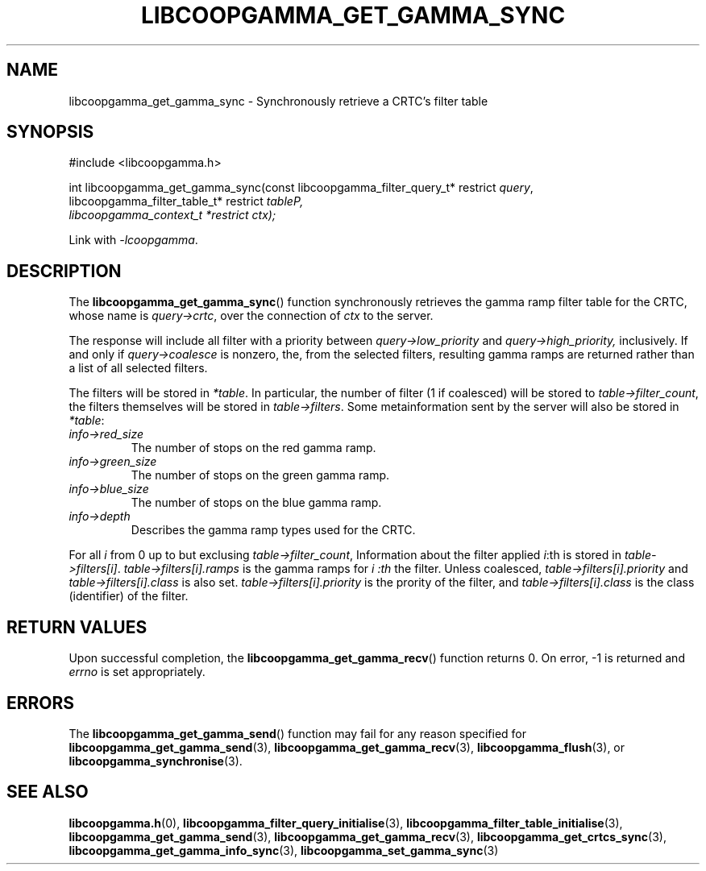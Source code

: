 .TH LIBCOOPGAMMA_GET_GAMMA_SYNC 3 LIBCOOPGAMMA
.SH "NAME"
libcoopgamma_get_gamma_sync - Synchronously retrieve a CRTC's filter table
.SH "SYNOPSIS"
.nf
#include <libcoopgamma.h>

int libcoopgamma_get_gamma_sync(const libcoopgamma_filter_query_t* restrict \fIquery\fP,
                                libcoopgamma_filter_table_t* restrict \fItable\fpP,
                                libcoopgamma_context_t *restrict \fIctx\fP);
.fi
.P
Link with
.IR -lcoopgamma .
.SH "DESCRIPTION"
The
.BR libcoopgamma_get_gamma_sync ()
function synchronously retrieves the gamma ramp filter
table for the CRTC, whose name is
.IR query->crtc ,
over the connection of
.I ctx
to the server.
.P
The response will include all filter with a
priority between
.I query->low_priority
and
.IR query->high_priority,
inclusively. If and only if
.I query->coalesce
is nonzero, the, from the selected filters,
resulting gamma ramps are returned
rather than a list of all selected filters.
.P
The filters will be stored in
.IR *table .
In particular, the number of filter (1 if coalesced)
will be stored to
.IR table->filter_count ,
the filters themselves will be stored in
.IR table->filters .
Some metainformation sent by the server will also
be stored in
.IR *table :
.TP
.I info->red_size
The number of stops on the red gamma ramp.
.TP
.I info->green_size
The number of stops on the green gamma ramp.
.TP
.I info->blue_size
The number of stops on the blue gamma ramp.
.TP
.I info->depth
Describes the gamma ramp types used for the CRTC.
.P
For all
.I i
from 0 up to but exclusing
.IR table->filter_count ,
Information about the filter applied
.IR i :th
is stored in
.IR table->filters[i] .
.I table->filters[i].ramps
is the gamma ramps for
.I i :th
the filter. Unless coalesced,
.I table->filters[i].priority
and
.I table->filters[i].class
is also set.
.I table->filters[i].priority
is the prority of the filter, and
.I table->filters[i].class
is the class (identifier) of the filter.
.SH "RETURN VALUES"
Upon successful completion, the
.BR libcoopgamma_get_gamma_recv ()
function returns 0. On error, -1 is returned and
.I errno
is set appropriately.
.SH "ERRORS"
The
.BR libcoopgamma_get_gamma_send ()
function may fail for any reason specified for
.BR libcoopgamma_get_gamma_send (3),
.BR libcoopgamma_get_gamma_recv (3),
.BR libcoopgamma_flush (3),
or
.BR libcoopgamma_synchronise (3).
.SH "SEE ALSO"
.BR libcoopgamma.h (0),
.BR libcoopgamma_filter_query_initialise (3),
.BR libcoopgamma_filter_table_initialise (3),
.BR libcoopgamma_get_gamma_send (3),
.BR libcoopgamma_get_gamma_recv (3),
.BR libcoopgamma_get_crtcs_sync (3),
.BR libcoopgamma_get_gamma_info_sync (3),
.BR libcoopgamma_set_gamma_sync (3)
